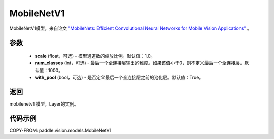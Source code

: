 .. _cn_api_paddle_vision_models_MobileNetV1:

MobileNetV1
-------------------------------

.. py:class:: paddle.vision.models.MobileNetV1(scale=1.0, num_classes=1000, with_pool=True)


MobileNetV1模型，来自论文 `"MobileNets: Efficient Convolutional Neural Networks for Mobile Vision Applications" <https://arxiv.org/abs/1704.04861>`_ 。

参数
:::::::::
  - **scale** (float，可选) - 模型通道数的缩放比例。默认值：1.0。
  - **num_classes** (int，可选) - 最后一个全连接层输出的维度。如果该值小于0，则不定义最后一个全连接层。默认值：1000。
  - **with_pool** (bool，可选) - 是否定义最后一个全连接层之前的池化层。默认值：True。

返回
:::::::::
mobilenetv1 模型，Layer的实例。

代码示例
:::::::::

COPY-FROM: paddle.vision.models.MobileNetV1

